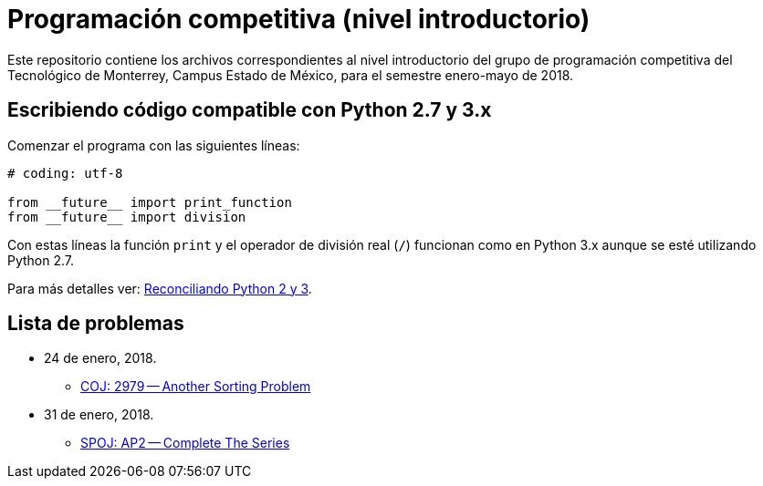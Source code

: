 = Programación competitiva (nivel introductorio)

Este repositorio contiene los archivos correspondientes al nivel introductorio del grupo de programación competitiva del Tecnológico de Monterrey, Campus Estado de México, para el semestre enero-mayo de 2018.

== Escribiendo código compatible con Python 2.7 y 3.x

Comenzar el programa con las siguientes líneas:
[source, python]
----
# coding: utf-8

from __future__ import print_function
from __future__ import division
----

Con estas líneas la función `print` y el operador de división real (`/`) funcionan como en Python 3.x aunque se esté utilizando Python 2.7.

Para más detalles ver: http://edupython.blogspot.mx/2017/04/reconciliando-python-2-y-3.html[Reconciliando Python 2 y 3].

== Lista de problemas

- 24 de enero, 2018.
    * http://coj.uci.cu/24h/problem.xhtml?pid=2979[COJ: 2979 -- Another Sorting Problem]
- 31 de enero, 2018.
    * http://www.spoj.com/problems/AP2/[SPOJ: AP2 -- Complete The Series]
